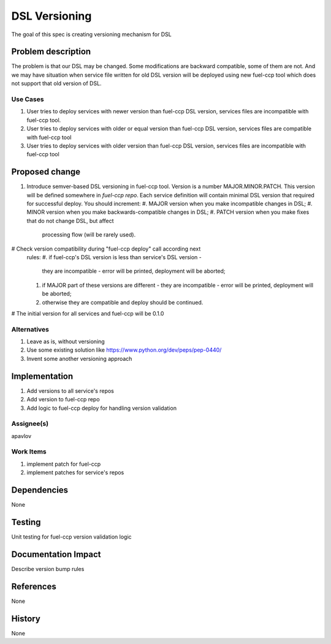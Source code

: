 ==============
DSL Versioning
==============

The goal of this spec is creating versioning mechanism for DSL


Problem description
===================

The problem is that our DSL may be changed. Some modifications are
backward compatible, some of them are not. And we may have situation when
service file written for old DSL version will be deployed using new fuel-ccp
tool which does not support that old version of DSL.

Use Cases
---------

#. User tries to deploy services with newer version than fuel-ccp DSL version,
   services files are incompatible with fuel-ccp tool.
#. User tries to deploy services with older or equal version than fuel-ccp DSL
   version, services files are compatible with fuel-ccp tool
#. User tries to deploy services with older version than fuel-ccp DSL
   version, services files are incompatible with fuel-ccp tool

Proposed change
===============

#. Introduce semver-based DSL versioning in fuel-ccp tool. Version is a number
   MAJOR.MINOR.PATCH. This version will be defined somewhere in
   `fuel-ccp repo`. Each service definition will contain minimal DSL
   version that required for successful deploy.
   You should increment:
   #. MAJOR version when you make incompatible changes in DSL;
   #. MINOR version when you make backwards-compatible changes in DSL;
   #. PATCH version when you make fixes that do not change DSL, but affect
      processing flow (will be rarely used).
#  Check version compatibility during "fuel-ccp deploy" call according next
   rules:
   #. if fuel-ccp's DSL version is less than service's DSL version -
      they are incompatible - error will be printed, deployment will be
      aborted;
   #. if MAJOR part of these versions are different - they are incompatible -
      error will be printed, deployment will be aborted;
   #. otherwise they are compatible and deploy should be continued.
#  The initial version for all services and fuel-ccp will be 0.1.0


Alternatives
------------

#. Leave as is, without versioning
#. Use some existing solution like https://www.python.org/dev/peps/pep-0440/
#. Invent some another versioning approach

Implementation
==============
#. Add versions to all service's repos
#. Add version to fuel-ccp repo
#. Add logic to fuel-ccp deploy for handling version validation

Assignee(s)
-----------
apavlov

Work Items
----------
#. implement patch for fuel-ccp
#. implement patches for service's repos

Dependencies
============
None


Testing
=======

Unit testing for fuel-ccp version validation logic


Documentation Impact
====================

Describe version bump rules

References
==========

None

History
=======

None
